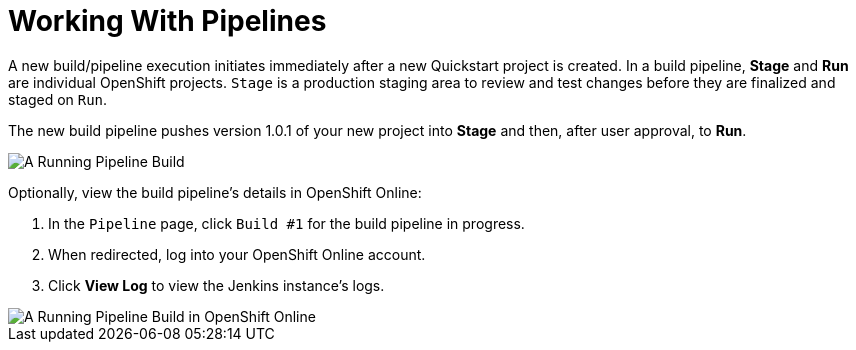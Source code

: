 [#pipelines]
= Working With Pipelines

A new build/pipeline execution initiates immediately after a new Quickstart project is created. In a build pipeline, *Stage* and *Run* are individual OpenShift projects. `Stage` is a production staging area to review and test changes before they are finalized and staged on `Run`.

The new build pipeline pushes version 1.0.1 of your new project into *Stage* and then, after user approval, to *Run*.

image::pipeline_running.png[A Running Pipeline Build]

Optionally, view the build pipeline's details in OpenShift Online:

. In the `Pipeline` page, click `Build #1` for the build pipeline in progress.
. When redirected, log into your OpenShift Online account.
. Click *View Log* to view the Jenkins instance's logs.

image::oso_pipeline.png[A Running Pipeline Build in OpenShift Online]
